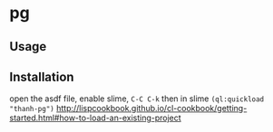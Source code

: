 * pg 

** Usage

** Installation
open the asdf file, enable slime, =C-C C-k=  then in slime =(ql:quickload "thanh-pg")=
http://lispcookbook.github.io/cl-cookbook/getting-started.html#how-to-load-an-existing-project
